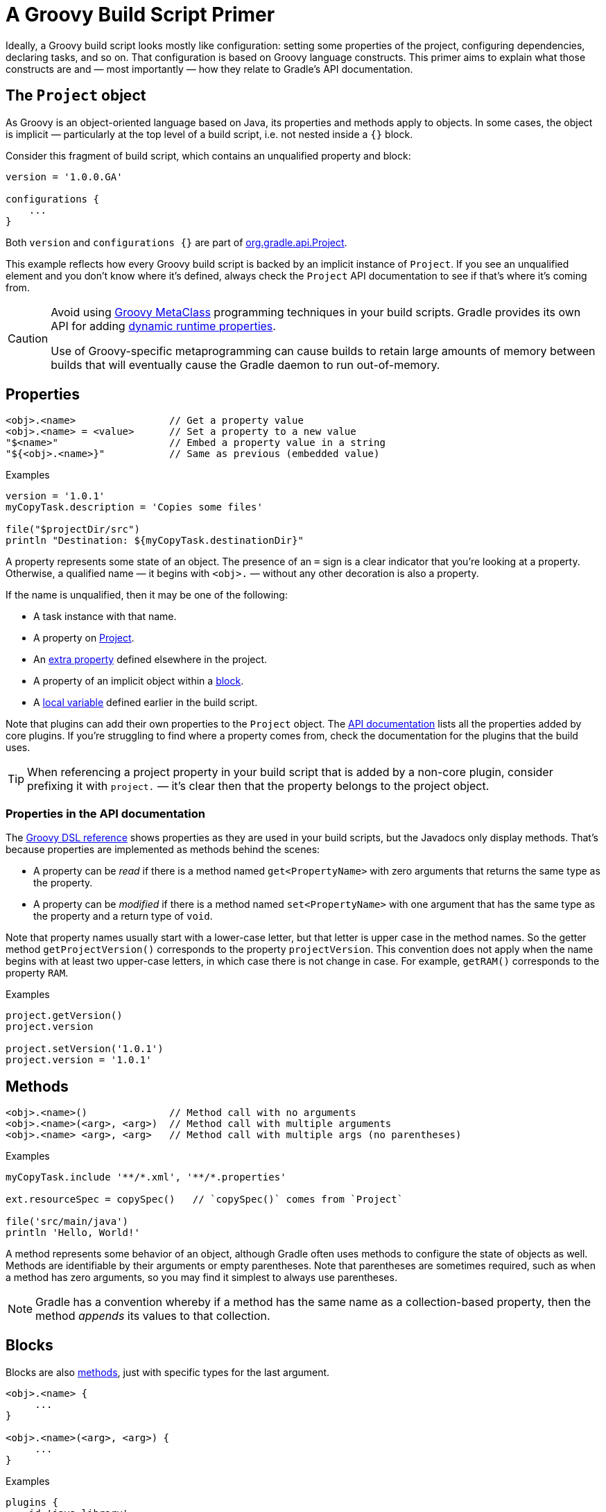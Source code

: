 // Copyright (C) 2023 Gradle, Inc.
//
// Licensed under the Creative Commons Attribution-Noncommercial-ShareAlike 4.0 International License.;
// you may not use this file except in compliance with the License.
// You may obtain a copy of the License at
//
//      https://creativecommons.org/licenses/by-nc-sa/4.0/
//
// Unless required by applicable law or agreed to in writing, software
// distributed under the License is distributed on an "AS IS" BASIS,
// WITHOUT WARRANTIES OR CONDITIONS OF ANY KIND, either express or implied.
// See the License for the specific language governing permissions and
// limitations under the License.

[[groovy_build_script_primer]]
= A Groovy Build Script Primer

Ideally, a Groovy build script looks mostly like configuration: setting some properties of the project, configuring dependencies, declaring tasks, and so on. That configuration is based on Groovy language constructs. This primer aims to explain what those constructs are and — most importantly — how they relate to Gradle's API documentation.

[[groovy:project_object]]
== The `Project` object

As Groovy is an object-oriented language based on Java, its properties and methods apply to objects. In some cases, the object is implicit — particularly at the top level of a build script, i.e. not nested inside a `{}` block.

Consider this fragment of build script, which contains an unqualified property and block:

[source,groovy]
----
version = '1.0.0.GA'

configurations {
    ...
}
----

Both `version` and `configurations {}` are part of link:{groovyDslPath}/org.gradle.api.Project.html[org.gradle.api.Project].

This example reflects how every Groovy build script is backed by an implicit instance of `Project`. If you see an unqualified element and you don't know where it's defined, always check the `Project` API documentation to see if that's where it's coming from.

[CAUTION]
--
Avoid using https://groovy-lang.org/metaprogramming.html#_metaclasses[Groovy MetaClass] programming techniques in your build scripts. Gradle provides its own API for adding <<writing_build_scripts#sec:extra_properties,dynamic runtime properties>>.

Use of Groovy-specific metaprogramming can cause builds to retain large amounts of memory between builds that will eventually cause the Gradle daemon to run out-of-memory.
--

[[groovy:properties]]
== Properties

[source,groovy]
<obj>.<name>                // Get a property value
<obj>.<name> = <value>      // Set a property to a new value
"$<name>"                   // Embed a property value in a string
"${<obj>.<name>}"           // Same as previous (embedded value)

[source,groovy]
.Examples
----
version = '1.0.1'
myCopyTask.description = 'Copies some files'

file("$projectDir/src")
println "Destination: ${myCopyTask.destinationDir}"
----

A property represents some state of an object. The presence of an `=` sign is a clear indicator that you're looking at a property. Otherwise, a qualified name — it begins with `<obj>.` — without any other decoration is also a property.

If the name is unqualified, then it may be one of the following:

 * A task instance with that name.
 * A property on link:{groovyDslPath}/org.gradle.api.Project.html[Project].
 * An <<writing_build_scripts#sec:extra_properties,extra property>> defined elsewhere in the project.
 * A property of an implicit object within a <<#groovy:blocks,block>>.
 * A <<#groovy:local_variables,local variable>> defined earlier in the build script.

Note that plugins can add their own properties to the `Project` object. The link:{groovyDslPath}/[API documentation] lists all the properties added by core plugins. If you're struggling to find where a property comes from, check the documentation for the plugins that the build uses.

TIP: When referencing a project property in your build script that is added by a non-core plugin, consider prefixing it with `project.` — it's clear then that the property belongs to the project object.

=== Properties in the API documentation

The link:{groovyDslPath}/[Groovy DSL reference] shows properties as they are used in your build scripts, but the Javadocs only display methods. That's because properties are implemented as methods behind the scenes:

 * A property can be _read_ if there is a method named `get<PropertyName>` with zero arguments that returns the same type as the property.
 * A property can be _modified_ if there is a method named `set<PropertyName>` with one argument that has the same type as the property and a return type of `void`.

Note that property names usually start with a lower-case letter, but that letter is upper case in the method names. So the getter method `getProjectVersion()` corresponds to the property `projectVersion`. This convention does not apply when the name begins with at least two upper-case letters, in which case there is not change in case. For example, `getRAM()` corresponds to the property `RAM`.

[source,groovy]
.Examples
----
project.getVersion()
project.version

project.setVersion('1.0.1')
project.version = '1.0.1'
----


[[groovy:methods]]
== Methods

[source,groovy]
<obj>.<name>()              // Method call with no arguments
<obj>.<name>(<arg>, <arg>)  // Method call with multiple arguments
<obj>.<name> <arg>, <arg>   // Method call with multiple args (no parentheses)

[source,groovy]
.Examples
----
myCopyTask.include '**/*.xml', '**/*.properties'

ext.resourceSpec = copySpec()   // `copySpec()` comes from `Project`

file('src/main/java')
println 'Hello, World!'
----

A method represents some behavior of an object, although Gradle often uses methods to configure the state of objects as well. Methods are identifiable by their arguments or empty parentheses. Note that parentheses are sometimes required, such as when a method has zero arguments, so you may find it simplest to always use parentheses.

NOTE: Gradle has a convention whereby if a method has the same name as a collection-based property, then the method _appends_ its values to that collection.

[[groovy:blocks]]
== Blocks

Blocks are also <<#groovy:methods,methods>>, just with specific types for the last argument.

[source,groovy]
----
<obj>.<name> {
     ...
}

<obj>.<name>(<arg>, <arg>) {
     ...
}
----

[source,groovy]
.Examples
----
plugins {
    id 'java-library'
}

configurations {
    assets
}

sourceSets {
    main {
        java {
            srcDirs = ['src']
        }
    }
}

dependencies {
    implementation project(':util')
}
----

Blocks are a mechanism for configuring multiple aspects of a build element in one go. They also provide a way to nest configuration, leading to a form of structured data.

There are two important aspects of blocks that you should understand:

 1. They are implemented as methods with specific signatures.
 2. They can change the target ("delegate") of unqualified methods and properties.

Both are based on Groovy language features and we explain them in the following sections.

=== Block method signatures

You can easily identify a method as the implementation behind a block by its signature, or more specifically, its argument types. If a method corresponds to a block:

 * It must have at least one argument.
 * The _last_ argument must be of type https://docs.groovy-lang.org/latest/html/gapi/groovy/lang/Closure.html[`groovy.lang.Closure`] or link:{javadocPath}/org/gradle/api/Action.html[org.gradle.api.Action].

For example, link:{groovyDslPath}/org.gradle.api.Project.html#org.gradle.api.Project:copy(org.gradle.api.Action)[Project.copy(Action)] matches these requirements, so you can use the syntax:

[source,groovy]
copy {
    into layout.buildDirectory.dir("tmp")
    from 'custom-resources'
}

That leads to the question of how `into()` and `from()` work. They're clearly methods, but where would you find them in the API documentation? The answer comes from understanding object _delegation_.

=== Delegation

The <<#groovy:properties,section on properties>> lists where unqualified properties might be found. One common place is on the `Project` object. But there is an alternative source for those unqualified properties and methods inside a block: the block's _delegate object_.

To help explain this concept, consider the last example from the previous section:

[source,groovy]
copy {
    into layout.buildDirectory.dir("tmp")
    from 'custom-resources'
}

All the methods and properties in this example are unqualified. You can easily find `copy()` and `layout` in the link:{groovyDslPath}/org.gradle.api.Project.html[`Project` API documentation], but what about `into()` and `from()`? These are resolved against the delegate of the `copy {}` block. What is the type of that delegate? You'll need to link:{groovyDslPath}/org.gradle.api.Project.html#org.gradle.api.Project:copy(org.gradle.api.Action)[check the API documentation for that].

There are two ways to determine the delegate type, depending on the signature of the block method:

 * For `Action` arguments, look at the type's parameter.
+
In the example above, the method signature is `copy(Action<? super CopySpec>)` and it's the bit inside the angle brackets that tells you the delegate type — link:{javadocPath}/org/gradle/api/file/CopySpec.html[CopySpec] in this case.
 * For `Closure` arguments, the documentation will explicitly say in the description what type is being configured or what type the delegate it (different terminology for the same thing).

Hence you can find both link:{javadocPath}/org/gradle/api/file/CopySpec.html#into-java.lang.Object-[into()] and link:{javadocPath}/org/gradle/api/file/CopySpec.html#from-java.lang.Object++...++-[from()] on `CopySpec`. You might even notice that both of those methods have variants that take an `Action` as their last argument, which means you can use block syntax with them.

All new Gradle APIs declare an `Action` argument type rather than `Closure`, which makes it very easy to pick out the delegate type. Even older APIs have an `Action` variant in addition to the old `Closure` one.

[[groovy:local_variables]]
== Local variables

[source,groovy]
def <name> = <value>        // Untyped variable
<type> <name> = <value>     // Typed variable

[source,groovy]
.Examples
----
def i = 1
String errorMsg = 'Failed, because reasons'
----

Local variables are a Groovy construct — unlike <<writing_build_scripts#sec:extra_properties,extra properties>> — that can be used to share values within a build script.

[CAUTION]
====
Avoid using local variables in the root of the project, i.e. as pseudo project properties. They cannot be read outside of the build script and Gradle has no knowledge of them.

Within a narrower context — such as configuring a task — local variables can occasionally be helpful.
====
